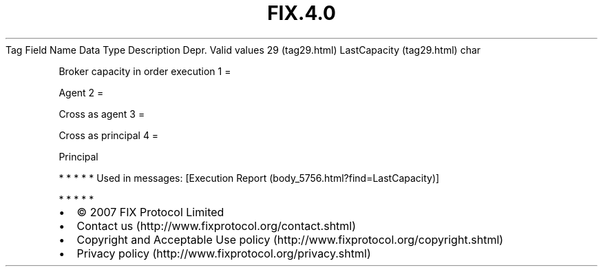 .TH FIX.4.0 "" "" "Tag #29"
Tag
Field Name
Data Type
Description
Depr.
Valid values
29 (tag29.html)
LastCapacity (tag29.html)
char
.PP
Broker capacity in order execution
1
=
.PP
Agent
2
=
.PP
Cross as agent
3
=
.PP
Cross as principal
4
=
.PP
Principal
.PP
   *   *   *   *   *
Used in messages:
[Execution Report (body_5756.html?find=LastCapacity)]
.PP
   *   *   *   *   *
.PP
.PP
.IP \[bu] 2
© 2007 FIX Protocol Limited
.IP \[bu] 2
Contact us (http://www.fixprotocol.org/contact.shtml)
.IP \[bu] 2
Copyright and Acceptable Use policy (http://www.fixprotocol.org/copyright.shtml)
.IP \[bu] 2
Privacy policy (http://www.fixprotocol.org/privacy.shtml)
